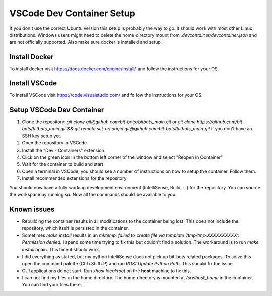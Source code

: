==========================
VSCode Dev Container Setup
==========================

If you don't use the correct Ubuntu version this setup is probably the way to go.
It should work with most other Linux distributions.
Windows users might need to delete the home directory mount from `.devcontainer/devcontainer.json` and are not officially supported.
Also make sure docker is installed and setup.

Install Docker
--------------

To install docker visit https://docs.docker.com/engine/install/ and follow the instructions for your OS.

Install VSCode
--------------

To install VSCode visit https://code.visualstudio.com/ and follow the instructions for your OS.

Setup VSCode Dev Container
--------------------------

1. Clone the repository: `git clone git@github.com:bit-bots/bitbots_main.git` or `git clone https://github.com/bit-bots/bitbots_main.git && git remote set-url origin git@github.com:bit-bots/bitbots_main.git` if you don't have an SSH key setup yet.
2. Open the repository in VSCode
3. Install the "Dev - Containers" extension
4. Click on the green icon in the bottom left corner of the window and select "Reopen in Container"
5. Wait for the container to build and start
6. Open a terminal in VSCode, you should see a number of instructions on how to setup the container. Follow them.
7. Install recommended extensions for the repository

You should now have a fully working development environment (IntelliSense, Build, ...) for the repository. You can source the workspace by running `sa`. Now all the commands should be available to you.


Known issues
------------

- Rebuilding the container results in all modifications to the container being lost. This does not include the repository, which itself is persisted in the container.
- Sometimes `make install` results in an `mktemp: failed to create file via template ‘/tmp/tmp.XXXXXXXXXX’: Permission denied`. I spend some time trying to fix this but couldn't find a solution. The workaround is to run `make install` again. This time it should work.
- I did everything as stated, but my python IntelliSense does not pick up bit-bots related packages. To solve this open the command palette (Ctrl+Shift+P) and run `ROS: Update Python Path`. This should fix the issue.
- GUI applications do not start. Run `xhost local:root` on the **host** machine to fix this.
- I can not find my files in the home directory. The home directory is mounted at `/srv/host_home` in the container. You can find your files there.
